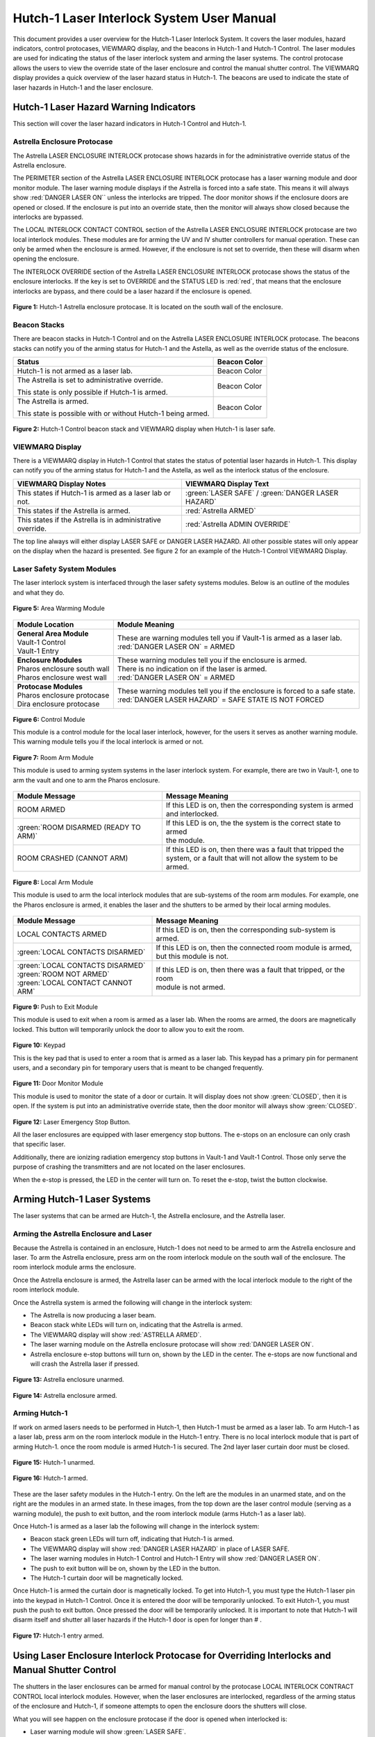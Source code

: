 .. These are used to call classes from the custom.css file.
.. role:: orange-cell
.. role:: green-cell
.. role:: white-cell
.. role:: orange

Hutch-1 Laser Interlock System User Manual
==========================================

This document provides a user overview for the Hutch-1 Laser Interlock System.
It covers the laser modules, hazard indicators, control protocases, VIEWMARQ display, and the beacons in Hutch-1 and Hutch-1 Control.
The laser modules are used for indicating the status of the laser interlock system and arming the laser systems.
The control protocase allows the users to view the override state of the laser enclosure and control the manual shutter control. 
The VIEWMARQ display provides a quick overview of the laser hazard status in Hutch-1.
The beacons are used to indicate the state of laser hazards in Hutch-1 and the laser enclosure.

Hutch-1 Laser Hazard Warning Indicators
---------------------------------------

This section will cover the laser hazard indicators in Hutch-1 Control and Hutch-1. 


Astrella Enclosure Protocase
^^^^^^^^^^^^^^^^^^^^^^^^^^^^

The Astrella LASER ENCLOSURE INTERLOCK protocase shows hazards in for the administrative override status of the Astrella enclosure. 

The PERIMETER section of the Astrella LASER ENCLOSURE INTERLOCK protocase has a laser warning module and door monitor module. 
The laser warning module displays if the Astrella is forced into a safe state. This means it will always show :red:`DANGER LASER ON`` unless the interlocks are tripped. 
The door monitor shows if the enclosure doors are opened or closed. If the enclosure is put into an override state, then the monitor will always show closed because the interlocks are bypassed. 

The LOCAL INTERLOCK CONTACT CONTROL section of the Astrella LASER ENCLOSURE INTERLOCK protocase are two local interlock modules. 
These modules are for arming the UV and IV shutter controllers for manual operation. 
These can only be armed when the enclosure is armed. However, if the enclosure is not set to override, then these will disarm when opening the enclosure.

The INTERLOCK OVERRIDE section of the Astrella LASER ENCLOSURE INTERLOCK protocase shows the status of the enclosure interlocks. 
If the key is set to OVERRIDE and the STATUS LED is :red:`red`, that means that the enclosure interlocks are bypass, and there could be a laser hazard if the enclosure is opened. 

.. figure:: /images/user_docs/Hutch-1_laser/Astrella_protocase.jpg
    :scale: 20 %
    :align: center

    **Figure 1:** Hutch-1 Astrella enclosure protocase.
    It is located on the south wall of the enclosure. 

Beacon Stacks
^^^^^^^^^^^^^

There are beacon stacks in Hutch-1 Control and on the Astrella LASER ENCLOSURE INTERLOCK protocase. 
The beacons stacks can notify you of the arming status for Hutch-1 and the Astella, as well as the override status of the enclosure.

.. list-table::
    :header-rows: 1

    * - Status
      - Beacon Color

    * - Hutch-1 is not armed as a laser lab. 
      - :green-cell:`Beacon Color`

    * - The Astrella is set to administrative override.

        This state is only possible if Hutch-1 is armed.
      - :orange-cell:`Beacon Color`

    * - The Astrella is armed.

        This state is possible with or without Hutch-1 being armed.
      - :white-cell:`Beacon Color`

.. figure:: /images/user_docs/Hutch-1_laser/Hutch-1_VIEWMARQ_laser_safe.jpg
    :scale: 20 %
    :align: center

    **Figure 2:** Hutch-1 Control beacon stack and VIEWMARQ display when Hutch-1 is laser safe.

VIEWMARQ Display
^^^^^^^^^^^^^^^^

There is a VIEWMARQ display in Hutch-1 Control that states the status of potential laser hazards in Hutch-1. 
This display can notify you of the arming status for Hutch-1 and the Astella, as well as the interlock status of the enclosure.

+-------------------------------------------------------------+----------------------------------------------------+
| VIEWMARQ Display Notes                                      | VIEWMARQ Display Text                              |
+=============================================================+====================================================+
| This states if Hutch-1 is armed as a laser lab or not.      | :green:`LASER SAFE` / :green:`DANGER LASER HAZARD` |
+-------------------------------------------------------------+----------------------------------------------------+
| This states if the Astrella is armed.                       | :red:`Astrella ARMED`                              |
+-------------------------------------------------------------+----------------------------------------------------+
| This states if the Astrella is in administrative override.  | :red:`Astrella ADMIN OVERRIDE`                     |
+-------------------------------------------------------------+----------------------------------------------------+

The top line always will either display LASER SAFE or DANGER LASER HAZARD. 
All other possible states will only appear on the display when the hazard is presented. 
See figure 2 for an example of the Hutch-1 Control VIEWMARQ Display.

Laser Safety System Modules
^^^^^^^^^^^^^^^^^^^^^^^^^^^

The laser interlock system is interfaced through the laser safety systems modules. Below is an outline of the modules and what they do. 

.. figure:: /images/laser_safety_systems/warning_module.gif
    :align: center

    **Figure 5:** Area Warming Module

.. list-table::
  :header-rows: 1

  * - Module Location
    - Module Meaning
  * - | **General Area Module**
      | Vault-1 Control
      | Vault-1 Entry
    - | These are warning modules tell you if Vault-1 is armed as a laser lab. 
      | :red:`DANGER LASER ON` = ARMED
  * - | **Enclosure Modules**
      | Pharos enclosure south wall
      | Pharos enclosure west wall
    - | These warning modules tell you if the enclosure is armed.
      | There is no indication on if the laser is armed. 
      | :red:`DANGER LASER ON` = ARMED
  * - | **Protocase Modules**
      | Pharos enclosure protocase
      | Dira enclosure protocase
    - | These warning modules tell you if the enclosure is forced to a safe state. 
      | :red:`DANGER LASER HAZARD` = SAFE STATE IS NOT FORCED

.. figure:: /images/laser_safety_systems/control_module.gif
    :align: center

    **Figure 6:** Control Module

    This module is a control module for the local laser interlock, however, for the users it serves as another warning module.
    This warning module tells you if the local interlock is armed or not.


.. figure:: /images/laser_safety_systems/room_arm.png
    :align: center

    **Figure 7:** Room Arm Module

    This module is used to arming system systems in the laser interlock system.
    For example, there are two in Vault-1, one to arm the vault and one to arm the Pharos enclosure.


.. list-table::
  :header-rows: 1

  * - Module Message
    - Message Meaning
  * - :orange:`ROOM ARMED`
    - | If this LED is on, then the corresponding system is armed 
      | and interlocked.
  * - :green:`ROOM DISARMED (READY TO ARM)`
    - | If this LED is on, the the system is the correct state to armed
      | the module.
  * - :orange:`ROOM CRASHED (CANNOT ARM)`
    - | If this LED is on, then there was a fault that tripped the 
      | system, or a fault that will not allow the system to be armed. 



.. figure:: /images/laser_safety_systems/local_arm.png
    :align: center

    **Figure 8:** Local Arm Module

    This module is used to arm the local interlock modules that are sub-systems of the room arm modules.
    For example, one the Pharos enclosure is armed, it enables the laser and the shutters to be armed by their local arming modules.

.. list-table::
  :header-rows: 1

  * - Module Message
    - Message Meaning
  * - :orange:`LOCAL CONTACTS ARMED`
    - If this LED is on, then the corresponding sub-system is armed.
  * - :green:`LOCAL CONTACTS DISARMED`
    - | If this LED is on, then the connected room module is armed, 
      | but this module is not.
  * - | :green:`LOCAL CONTACTS DISARMED`
      | :green:`ROOM NOT ARMED`
      | :green:`LOCAL CONTACT CANNOT ARM`
    - | If this LED is on, then there was a fault that tripped, or the room 
      | module is not armed.


.. figure:: /images/laser_safety_systems/push_to_exit.png
    :align: center

    **Figure 9:** Push to Exit Module

    This module is used to exit when a room is armed as a laser lab.
    When the rooms are armed, the doors are magnetically locked.
    This button will temporarily unlock the door to allow you to exit the room.

.. figure:: /images/laser_safety_systems/key_pad.jpg
    :align: center

    **Figure 10:** Keypad

    This is the key pad that is used to enter a room that is armed as a laser lab. 
    This keypad has a primary pin for permanent users, and a secondary pin for temporary users that is meant to be changed frequently.

.. figure:: /images/laser_safety_systems/door_monitor.jpg
    :align: center

    **Figure 11:** Door Monitor Module

    This module is used to monitor the state of a door or curtain.
    It will display does not show :green:`CLOSED`, then it is open. 
    If the system is put into an administrative override state, then the door monitor will always show :green:`CLOSED`.


.. figure:: /images/laser_safety_systems/e_stop.png
    :align: center

    **Figure 12:** Laser Emergency Stop Button. 

    All the laser enclosures are equipped with laser emergency stop buttons. 
    The e-stops on an enclosure can only crash that specific laser. 

    Additionally, there are ionizing radiation emergency stop buttons in Vault-1 and Vault-1 Control. 
    Those only serve the purpose of crashing the transmitters and are not located on the laser enclosures.

    When the e-stop is pressed, the LED in the center will turn on.
    To reset the e-stop, twist the button clockwise.


Arming Hutch-1 Laser Systems
----------------------------

The laser systems that can be armed are Hutch-1, the Astrella enclosure, and the Astrella laser.

Arming the Astrella Enclosure and Laser
^^^^^^^^^^^^^^^^^^^^^^^^^^^^^^^^^^^^^^^

Because the Astrella is contained in an enclosure, Hutch-1 does not need to be armed to arm the Astrella enclosure and laser. 
To arm the Astrella enclosure, press arm on the room interlock module on the south wall of the enclosure. 
The room interlock module arms the enclosure. 

Once the Astrella enclosure is armed, the Astrella laser can be armed with the local interlock module to the right of the room interlock module. 

Once the Astrella system is armed the following will change in the interlock system:

- The Astrella is now producing a laser beam. 
- Beacon stack white LEDs will turn on, indicating that the Astrella is armed.
- The VIEWMARQ display will show :red:`ASTRELLA ARMED`.
- The laser warning module on the Astrella enclosure protocase will show :red:`DANGER LASER ON`.
- Astrella enclosure e-stop buttons will turn on, shown by the LED in the center. The e-stops are now functional and will crash the Astrella laser if pressed.

.. figure:: /images/user_docs/Hutch-1_laser/Astrella_enclosure_unarmed.jpg
    :scale: 20 %
    :align: center

    **Figure 13:** Astrella enclosure unarmed.

.. figure:: /images/user_docs/Hutch-1_laser/Astrella_enclosure_armed.jpg
    :scale: 20 %
    :align: center

    **Figure 14:** Astrella enclosure armed.


Arming Hutch-1
^^^^^^^^^^^^^^

If work on armed lasers needs to be performed in Hutch-1, then Hutch-1 must be armed as a laser lab. 
To arm Hutch-1 as a laser lab, press arm on the room interlock module in the Hutch-1 entry. 
There is no local interlock module that is part of arming Hutch-1. once the room module is armed Hutch-1 is secured. 
The 2nd layer laser curtain door must be closed.  

.. figure:: /images/user_docs/Hutch-1_laser/Hutch-1_unarmed.jpg
    :scale: 20 %
    :align: center

    **Figure 15:** Hutch-1 unarmed.

.. figure:: /images/user_docs/Hutch-1_laser/Hutch-1_armed.jpg
    :scale: 20 %
    :align: center

    **Figure 16:** Hutch-1 armed.

These are the laser safety modules in the Hutch-1 entry. 
On the left are the modules in an unarmed state, and on the right are the modules in an armed state. 
In these images, from the top down are the laser control module (serving as a warning module), the push to exit button, and the room interlock module (arms Hutch-1 as a laser lab).

Once Hutch-1 is armed as a laser lab the following will change in the interlock system:

- Beacon stack green LEDs will turn off, indicating that Hutch-1 is armed.
- The VIEWMARQ display will show :red:`DANGER LASER HAZARD` in place of LASER SAFE.
- The laser warning modules in Hutch-1 Control and Hutch-1 Entry will show :red:`DANGER LASER ON`.
- The push to exit button will be on, shown by the LED in the button. 
- The Hutch-1 curtain door will be magnetically locked.

Once Hutch-1 is armed the curtain door is magnetically locked. 
To get into Hutch-1, you must type the Hutch-1 laser pin into the keypad in Hutch-1 Control. 
Once it is entered the door will be temporarily unlocked. 
To exit Hutch-1, you must push the push to exit button. 
Once pressed the door will be temporarily unlocked. 
It is important to note that Hutch-1 will disarm itself and shutter all laser hazards if the Hutch-1 door is open for longer than # . 

.. figure:: /images/user_docs/Hutch-1_laser/Hutch-1_entry_armed.jpg
    :scale: 20 %
    :align: center

    **Figure 17:** Hutch-1 entry armed.

Using Laser Enclosure Interlock Protocase for Overriding Interlocks and Manual Shutter Control
----------------------------------------------------------------------------------------------

The shutters in the laser enclosures can be armed for manual control by the protocase LOCAL INTERLOCK CONTRACT CONTROL local interlock modules. 
However, when the laser enclosures are interlocked, regardless of the arming status of the enclosure and Hutch-1, if someone attempts to open the enclosure doors the shutters will close.

What you will see happen on the enclosure protocase if the door is opened when interlocked is:

- Laser warning module will show :green:`LASER SAFE`.
- Door monitor module will be blank, meaning open.
- LOCAL INTERLOCK CONTACT CONTROL local interlock modules will disarm if armed, automatically closing the shutters.

Interlock to Override
^^^^^^^^^^^^^^^^^^^^^

The only way to work in the laser enclosures with light on the table is to change the enclosures interlocks to administrative override. 
In administrative override the interlocks system sees the rolling doors and closed even if they are opened, bypassing the interlocks.

For a laser enclosure to be put into administrative override, both Hutch-1 and the enclosure must be armed. 
The controls for the administrative overrides are on the enclosures LASER ENCLOSURE INTERLOCK protocase. 
Turn the key on the protocase under INTERLOCK OVERRIDE from INTERLOCK TO OVERRIDE. 

Once the enclosure is put into override the following will change in the interlock system:

- The VIEWMARQ display will show :red:`ASTRELLA ADMIN OVERRIDE`.
- The Hutch-1 Control and Hutch-1 protocase beacon stack :orange:`orange` administrative override LED will turn on.
- If you open the enclosure,  the laser warning module will still show :red:`DANGER LASER ON`, the door monitor module will show :green:`CLOSED`, and the local interlock modules for arming shutters manual control will not disarm.

At this point, the LOCAL INTERLOCK CONTACT CONTROL local interlock modules can be armed, and the shutters can be controlled manually without the interlocks disarming manual usage. 

.. figure:: /images/user_docs/Hutch-1_laser/Astrella_override.jpg
    :scale: 20 %
    :align: center

    **Figure 18:** Astrella enclosure override.


Disarming the Laser Interlock System
------------------------------------

To take the Astrella enclosure out of administrative override, simply change the INTERLOCK OVERRIDE key on the Astrella LASER ENCLOSURE INTERLOCK protocase back from OVERRIDE to INTERLOCK. 
Also, all the arming laser modules have disarming buttons where you can either disarm specific modules you no longer need, or you can disarm the room modules to auto-disarm their local modules. 
